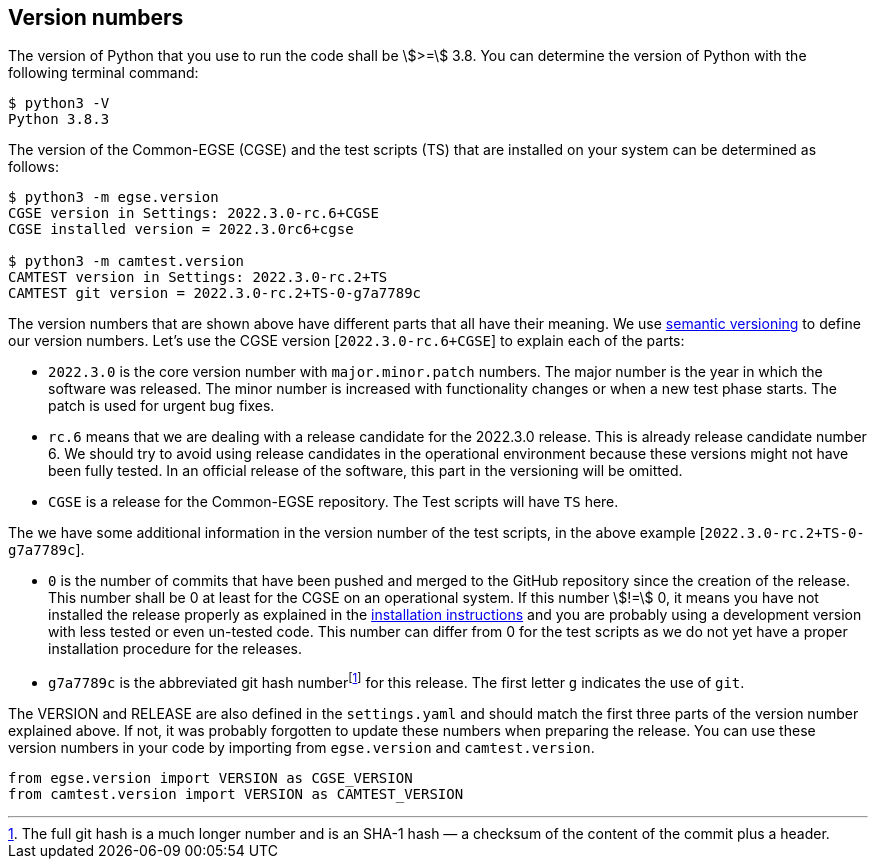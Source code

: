 [#version-numbers]
== Version numbers

The version of Python that you use to run the code shall be asciimath:[>=] 3.8. You can determine the version of Python with the following terminal command:

----
$ python3 -V
Python 3.8.3
----

The version of the Common-EGSE (CGSE) and the test scripts (TS) that are installed on your system can be determined as follows:

----
$ python3 -m egse.version
CGSE version in Settings: 2022.3.0-rc.6+CGSE
CGSE installed version = 2022.3.0rc6+cgse

$ python3 -m camtest.version
CAMTEST version in Settings: 2022.3.0-rc.2+TS
CAMTEST git version = 2022.3.0-rc.2+TS-0-g7a7789c
----

The version numbers that are shown above have different parts that all have their meaning. We use  https://semver.org:[semantic versioning] to define our version numbers. Let's use the CGSE version [`2022.3.0-rc.6+CGSE`] to explain each of the parts:

* `2022.3.0` is the core version number with `major.minor.patch` numbers. The major number is the year in which the software was released. The minor number is increased with functionality changes or when a new test phase starts. The patch is used for urgent bug fixes.
* `rc.6` means that we are dealing with a release candidate for the 2022.3.0 release. This is already release candidate number 6. We should try to avoid using release candidates in the operational environment because these versions might not have been fully tested. In an official release of the software, this part in the versioning will be omitted.
* `CGSE` is a release for the Common-EGSE repository. The Test scripts will have `TS` here.

The we have some additional information in the version number of the test scripts, in the above example [`2022.3.0-rc.2+TS-0-g7a7789c`].

* `0` is the number of commits that have been pushed and merged to the GitHub repository since the creation of the release. This number shall be 0 at least for the CGSE on an operational system. If this number stem:[!=] 0, it means you have not installed the release properly as explained in the link:installation-manual.html[installation instructions] and you are probably using a development version with less tested or even un-tested code. This number can differ from 0 for the test scripts as we do not yet have a proper installation procedure for the releases.
* `g7a7789c` is the abbreviated git hash numberfootnote:[The full git hash is a much longer number and is an SHA-1 hash — a checksum of the content of the commit plus a header.] for this release. The first letter `g` indicates the use of `git`.

The VERSION and RELEASE are also defined in the `settings.yaml` and should match the first three parts of the version number explained above. If not, it was probably forgotten to update these numbers when preparing the release. You can use these version numbers in your code by importing from `egse.version` and `camtest.version`.

----
from egse.version import VERSION as CGSE_VERSION
from camtest.version import VERSION as CAMTEST_VERSION
----
